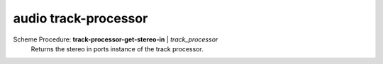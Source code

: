 ==================================
audio track-processor
==================================

Scheme Procedure: **track-processor-get-stereo-in** | *track_processor*
   Returns the stereo in ports instance of the track processor.


